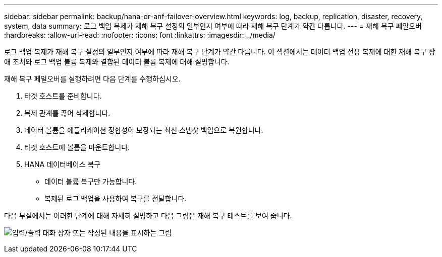---
sidebar: sidebar 
permalink: backup/hana-dr-anf-failover-overview.html 
keywords: log, backup, replication, disaster, recovery, system, data 
summary: 로그 백업 복제가 재해 복구 설정의 일부인지 여부에 따라 재해 복구 단계가 약간 다릅니다. 
---
= 재해 복구 페일오버
:hardbreaks:
:allow-uri-read: 
:nofooter: 
:icons: font
:linkattrs: 
:imagesdir: ../media/


[role="lead"]
로그 백업 복제가 재해 복구 설정의 일부인지 여부에 따라 재해 복구 단계가 약간 다릅니다. 이 섹션에서는 데이터 백업 전용 복제에 대한 재해 복구 장애 조치와 로그 백업 볼륨 복제와 결합된 데이터 볼륨 복제에 대해 설명합니다.

재해 복구 페일오버를 실행하려면 다음 단계를 수행하십시오.

. 타겟 호스트를 준비합니다.
. 복제 관계를 끊어 삭제합니다.
. 데이터 볼륨을 애플리케이션 정합성이 보장되는 최신 스냅샷 백업으로 복원합니다.
. 타겟 호스트에 볼륨을 마운트합니다.
. HANA 데이터베이스 복구
+
** 데이터 볼륨 복구만 가능합니다.
** 복제된 로그 백업을 사용하여 복구를 전달합니다.




다음 부절에서는 이러한 단계에 대해 자세히 설명하고 다음 그림은 재해 복구 테스트를 보여 줍니다.

image:saphana-dr-anf_image26.png["입력/출력 대화 상자 또는 작성된 내용을 표시하는 그림"]
